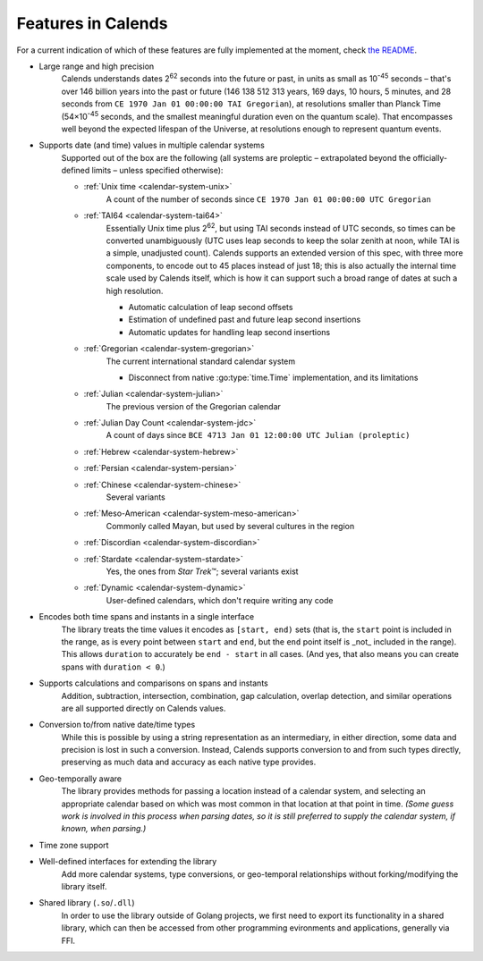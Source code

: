 .. _features:

Features in Calends
===================

For a current indication of which of these features are fully implemented at the moment, check `the README <https://github.com/danhunsaker/calends>`_.

* Large range and high precision
    Calends understands dates |2^62| seconds into the future or past, in units
    as small as |10^-45| seconds – that's over 146 billion years into the past
    or future (146 138 512 313 years, 169 days, 10 hours, 5 minutes, and 28
    seconds from ``CE 1970 Jan 01 00:00:00 TAI Gregorian``), at resolutions
    smaller than Planck Time (54×\ |10^-45| seconds, and the smallest meaningful
    duration even on the quantum scale). That encompasses well beyond the
    expected lifespan of the Universe, at resolutions enough to represent
    quantum events.

* Supports date (and time) values in multiple calendar systems
    Supported out of the box are the following (all systems are proleptic –
    extrapolated beyond the officially-defined limits – unless specified
    otherwise):

    \

    * :ref:`Unix time <calendar-system-unix>`
        A count of the number of seconds since ``CE 1970 Jan 01 00:00:00 UTC
        Gregorian``

    * :ref:`TAI64 <calendar-system-tai64>`
        Essentially Unix time plus |2^62|, but using TAI seconds instead of UTC
        seconds, so times can be converted unambiguously (UTC uses leap seconds
        to keep the solar zenith at noon, while TAI is a simple, unadjusted
        count). Calends supports an extended version of this spec, with three
        more components, to encode out to 45 places instead of just 18; this is
        also actually the internal time scale used by Calends itself, which is
        how it can support such a broad range of dates at such a high
        resolution.

        \

        * Automatic calculation of leap second offsets
        * Estimation of undefined past and future leap second insertions
        * Automatic updates for handling leap second insertions

    * :ref:`Gregorian <calendar-system-gregorian>`
        The current international standard calendar system

        \

        * Disconnect from native :go:type:`time.Time` implementation, and its
          limitations

    * :ref:`Julian <calendar-system-julian>`
        The previous version of the Gregorian calendar

    * :ref:`Julian Day Count <calendar-system-jdc>`
        A count of days since ``BCE 4713 Jan 01 12:00:00 UTC Julian
        (proleptic)``

    * :ref:`Hebrew <calendar-system-hebrew>`
        \

    * :ref:`Persian <calendar-system-persian>`
        \

    * :ref:`Chinese <calendar-system-chinese>`
        Several variants

    * :ref:`Meso-American <calendar-system-meso-american>`
        Commonly called Mayan, but used by several cultures in the region

    * :ref:`Discordian <calendar-system-discordian>`
        \

    * :ref:`Stardate <calendar-system-stardate>`
        Yes, the ones from :t:`Star Trek`\ ™; several variants exist

    * :ref:`Dynamic <calendar-system-dynamic>`
        User-defined calendars, which don't require writing any code

* Encodes both time spans and instants in a single interface
    The library treats the time values it encodes as ``[start, end)`` sets (that
    is, the ``start`` point is included in the range, as is every point between
    ``start`` and ``end``, but the ``end`` point itself is _not_ included in the
    range). This allows ``duration`` to accurately be ``end - start`` in all
    cases. (And yes, that also means you can create spans with ``duration <
    0``.)

* Supports calculations and comparisons on spans and instants
    Addition, subtraction, intersection, combination, gap calculation, overlap
    detection, and similar operations are all supported directly on Calends
    values.

* Conversion to/from native date/time types
    While this is possible by using a string representation as an intermediary,
    in either direction, some data and precision is lost in such a conversion.
    Instead, Calends supports conversion to and from such types directly,
    preserving as much data and accuracy as each native type provides.

* Geo-temporally aware
    The library provides methods for passing a location instead of a calendar
    system, and selecting an appropriate calendar based on which was most common
    in that location at that point in time. *(Some guess work is involved in
    this process when parsing dates, so it is still preferred to supply the
    calendar system, if known, when parsing.)*

* Time zone support
    \

* Well-defined interfaces for extending the library
    Add more calendar systems, type conversions, or geo-temporal relationships
    without forking/modifying the library itself.

* Shared library (``.so``/``.dll``)
    In order to use the library outside of Golang projects, we first need to
    export its functionality in a shared library, which can then be accessed
    from other programming evironments and applications, generally via FFI.

.. |10^-45| replace:: 10\ :sup:`-45`
.. |10^-20| replace:: 10\ :sup:`-20`
.. |2^62| replace:: 2\ :sup:`62`
